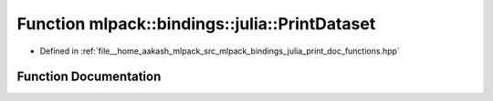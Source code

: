 .. _exhale_function_namespacemlpack_1_1bindings_1_1julia_1ab81006e8cf130a5968777dcf9c82baa3:

Function mlpack::bindings::julia::PrintDataset
==============================================

- Defined in :ref:`file__home_aakash_mlpack_src_mlpack_bindings_julia_print_doc_functions.hpp`


Function Documentation
----------------------


.. doxygenfunction:: mlpack::bindings::julia::PrintDataset(const std::string&)
